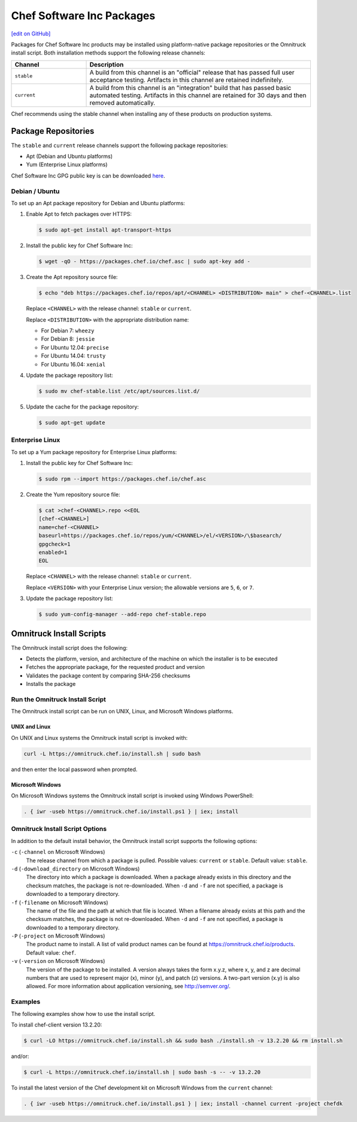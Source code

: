 =====================================================
Chef Software Inc Packages
=====================================================
`[edit on GitHub] <https://github.com/chef/chef-web-docs/blob/master/chef_master/source/packages.rst>`__

Packages for Chef Software Inc products may be installed using platform-native package repositories or the Omnitruck install script. Both installation methods support the following release channels:

.. list-table::
   :widths: 150 450
   :header-rows: 1

   * - Channel
     - Description
   * - ``stable``
     - A build from this channel is an "official" release that has passed full user acceptance testing. Artifacts in this channel are retained indefinitely.
   * - ``current``
     - A build from this channel is an "integration" build that has passed basic automated testing. Artifacts in this channel are retained for 30 days and then removed automatically.

Chef recommends using the stable channel when installing any of these products on production systems.

Package Repositories
=====================================================
The ``stable`` and ``current`` release channels support the following package repositories:

* Apt (Debian and Ubuntu platforms)
* Yum (Enterprise Linux platforms)

Chef Software Inc GPG public key is can be downloaded `here <https://packages.chef.io/chef.asc>`_.

Debian / Ubuntu
-----------------------------------------------------
To set up an Apt package repository for Debian and Ubuntu platforms:

#. Enable Apt to fetch packages over HTTPS:

   .. code-block:: bash

      $ sudo apt-get install apt-transport-https

#. Install the public key for Chef Software Inc:

   .. code-block:: bash

      $ wget -qO - https://packages.chef.io/chef.asc | sudo apt-key add -

#. Create the Apt repository source file:

   .. code-block:: bash

      $ echo "deb https://packages.chef.io/repos/apt/<CHANNEL> <DISTRIBUTION> main" > chef-<CHANNEL>.list

   Replace ``<CHANNEL>`` with the release channel: ``stable`` or ``current``.

   Replace ``<DISTRIBUTION>`` with the appropriate distribution name:

   * For Debian 7: ``wheezy``
   * For Debian 8: ``jessie``
   * For Ubuntu 12.04: ``precise``
   * For Ubuntu 14.04: ``trusty``
   * For Ubuntu 16.04: ``xenial``

#. Update the package repository list:

   .. code-block:: bash

      $ sudo mv chef-stable.list /etc/apt/sources.list.d/

#. Update the cache for the package repository:

   .. code-block:: bash

      $ sudo apt-get update

Enterprise Linux
-----------------------------------------------------
To set up a Yum package repository for Enterprise Linux platforms:

#. Install the public key for Chef Software Inc:

   .. code-block:: bash

      $ sudo rpm --import https://packages.chef.io/chef.asc

#. Create the Yum repository source file:

   .. code-block:: bash

      $ cat >chef-<CHANNEL>.repo <<EOL
      [chef-<CHANNEL>]
      name=chef-<CHANNEL>
      baseurl=https://packages.chef.io/repos/yum/<CHANNEL>/el/<VERSION>/\$basearch/
      gpgcheck=1
      enabled=1
      EOL

   Replace ``<CHANNEL>`` with the release channel: ``stable`` or ``current``.

   Replace ``<VERSION>`` with your Enterprise Linux version; the allowable versions are ``5``, ``6``, or ``7``.

#. Update the package repository list:

   .. code-block:: bash

      $ sudo yum-config-manager --add-repo chef-stable.repo

Omnitruck Install Scripts
=====================================================
.. tag packages_install_script

The Omnitruck install script does the following:

* Detects the platform, version, and architecture of the machine on which the installer is to be executed
* Fetches the appropriate package, for the requested product and version
* Validates the package content by comparing SHA-256 checksums
* Installs the package

.. end_tag

Run the Omnitruck Install Script
-----------------------------------------------------
.. tag packages_install_script_run

The Omnitruck install script can be run on UNIX, Linux, and Microsoft Windows platforms.

.. end_tag

UNIX and Linux
+++++++++++++++++++++++++++++++++++++++++++++++++++++
.. tag packages_install_script_run_unix_linux

On UNIX and Linux systems the Omnitruck install script is invoked with:

.. code-block:: bash

   curl -L https://omnitruck.chef.io/install.sh | sudo bash

and then enter the local password when prompted.

.. end_tag

Microsoft Windows
+++++++++++++++++++++++++++++++++++++++++++++++++++++
.. tag packages_install_script_run_windows

On Microsoft Windows systems the Omnitruck install script is invoked using Windows PowerShell:

.. code-block:: none

   . { iwr -useb https://omnitruck.chef.io/install.ps1 } | iex; install

.. end_tag

Omnitruck Install Script Options
-----------------------------------------------------
.. tag packages_install_script_options

In addition to the default install behavior, the Omnitruck install script supports the following options:

``-c`` (``-channel`` on Microsoft Windows)
   The release channel from which a package is pulled. Possible values: ``current`` or ``stable``. Default value: ``stable``.

``-d`` (``-download_directory`` on Microsoft Windows)
   The directory into which a package is downloaded. When a package already exists in this directory and the checksum matches, the package is not re-downloaded. When ``-d`` and ``-f`` are not specified, a package is downloaded to a temporary directory.

``-f`` (``-filename`` on Microsoft Windows)
   The name of the file and the path at which that file is located. When a filename already exists at this path and the checksum matches, the package is not re-downloaded. When ``-d`` and ``-f`` are not specified, a package is downloaded to a temporary directory.

``-P`` (``-project`` on Microsoft Windows)
   The product name to install. A list of valid product names can be found at https://omnitruck.chef.io/products. Default value: ``chef``.

``-v`` (``-version`` on Microsoft Windows)
   The version of the package to be installed. A version always takes the form x.y.z, where x, y, and z are decimal numbers that are used to represent major (x), minor (y), and patch (z) versions. A two-part version (x.y) is also allowed. For more information about application versioning, see http://semver.org/.

.. end_tag

Examples
-----------------------------------------------------
.. tag packages_install_script_examples

The following examples show how to use the install script.

To install chef-client version 13.2.20:

.. code-block:: bash

   $ curl -LO https://omnitruck.chef.io/install.sh && sudo bash ./install.sh -v 13.2.20 && rm install.sh

and/or:

.. code-block:: bash

   $ curl -L https://omnitruck.chef.io/install.sh | sudo bash -s -- -v 13.2.20

To install the latest version of the Chef development kit on Microsoft Windows from the ``current`` channel:

.. code-block:: none

   . { iwr -useb https://omnitruck.chef.io/install.ps1 } | iex; install -channel current -project chefdk

.. end_tag
